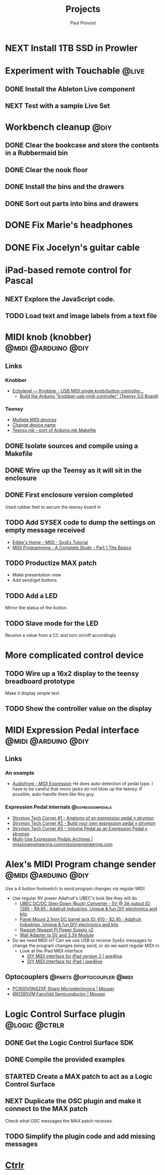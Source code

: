 #+TITLE: Projects
#+AUTHOR: Paul Provost
#+EMAIL: paul@bouzou.org
#+DESCRIPTION: Main project tracking file - test
#+FILETAGS: projects

* NEXT Install 1TB SSD in Prowler
  :PROPERTIES:
  :ID:       df0d5be9-8e3d-4ee6-b711-c54cdbb0bd23
  :END:

* Experiment with Touchable                                           :@live:
** DONE Install the Ableton Live component
** NEXT Test with a sample Live Set
   :PROPERTIES:
   :ID:       fb5a3939-6832-4e0f-91ca-ef7edd11965c
   :END:

* Workbench cleanup                                                    :@diy:
** DONE Clear the bookcase and store the contents in a Rubbermaid bin
   :LOGBOOK:
   - State "DONE"       from "NEXT"       [2014-03-21 Fri 22:13]
   :END:
** DONE Clear the nook floor
   :LOGBOOK:
   - State "DONE"       from "TODO"       [2014-03-21 Fri 22:13]
   :END:
** DONE Install the bins and the drawers
   :LOGBOOK:
   - State "DONE"       from "TODO"       [2014-03-21 Fri 22:13]
   :END:
** DONE Sort out parts into bins and drawers
   :LOGBOOK:
   - State "DONE"       from "TODO"       [2014-03-21 Fri 22:13]
   :END:

* DONE Fix Marie's headphones
  :LOGBOOK:
  - State "DONE"       from "NEXT"       [2014-03-21 Fri 22:12]
  :END:

* DONE Fix Jocelyn's guitar cable
  :LOGBOOK:
  - State "DONE"       from "NEXT"       [2014-03-21 Fri 22:12]
  :END:

* iPad-based remote control for Pascal
** NEXT Explore the JavaScript code.
   :PROPERTIES:
   :ID:       f5ae5d29-b877-4b42-9a4c-a87c9b3ef5d5
   :END:
** TODO Load text and image labels from a text file
   :PROPERTIES:
   :ID:       d6243ee9-57da-4e13-8d34-23e4132603cc
   :END:

* MIDI knob (knobber)                                   :@midi:@arduino:@diy:
** Links
*** Knobber
    - [[http://echolevel.tumblr.com/post/49737964614/knobber-usb-midi-controller-by-echolevel][Echolevel — Knobber - USB MIDI single knob/button controller...]]
      - [[http://www.vguitarforums.com/smf/index.php?topic=8532.msg61078#msg61078][Build the Arduino "knobber-usb-midi-controller" (Teensy 3.0 Board)]]
*** Teensy
    - [[http://forum.pjrc.com/threads/24163-Multiple-MIDI-devices?highlight=usb+midi][Multiple MIDI devices]]
    - [[http://forum.pjrc.com/threads/23523-Change-device-name?highlight=midi][Change device name]]
    - [[http://forum.pjrc.com/threads/23605-Teensy-mk-port-of-Arduino-mk-Makefile][Teensy.mk -- port of Arduino.mk Makefile]]

** DONE Isolate sources and compile using a Makefile
   :LOGBOOK:
   - State "DONE"       from "NEXT"       [2014-03-21 Fri 22:02]
   :END:
** DONE Wire up the Teensy as it will sit in the enclosure
   :LOGBOOK:
   - State "DONE"       from "NEXT"       [2014-03-21 Fri 22:02]
   :END:
** DONE First enclosure version completed
   Used rubber feet to secure the teensy board in
** TODO Add SYSEX code to dump the settings on empty message received
   :PROPERTIES:
   :ID:       eaa5ffd4-e1e0-46b7-9cee-9de38cc372f1
   :END:
   - [[http://www.2writers.com/eddie/TutSysEx.htm][Eddie's Home - MIDI - SysEx Tutorial]]
   - [[http://www.petesqbsite.com/sections/express/issue18/midifilespart1.html][MIDI Programming - A Complete Study - Part 1 The Basics]]

** TODO Productize MAX patch
   :PROPERTIES:
   :ID:       9a4f7b72-e49e-453b-a4c6-150b5e17655d
   :END:
   - Make presentation view
   - Add send/get buttons
** TODO Add a LED
   :PROPERTIES:
   :ID:       bb0216e4-07ad-4e42-bbf7-ce395a152768
   :END:
   Mirror the status of the button.
** TODO Slave mode for the LED
   :PROPERTIES:
   :ID:       d14e08cd-a0d3-4251-82ab-c10e26b1e932
   :END:
   Receive a value from a CC and turn on/off accordingly

* More complicated control device
** TODO Wire up a 16x2 display to the teensy breadboard prototype
   :PROPERTIES:
   :ID:       78b99b8d-45f2-44dc-8788-870e75426357
   :END:
   Make it display simple text.
** TODO Show the controller value on the display
   :PROPERTIES:
   :ID:       b2e9261e-e552-4914-ac92-b15a020fa7f3
   :END:

* MIDI Expression Pedal interface                       :@midi:@arduino:@diy:
** Links
*** An example
    - [[http://www.audiofront.net/MIDIExpression.php?action=overview][Audiofront - MIDI Expression]]
      He does auto-detection of pedal type. I have to be careful that
      mono jacks do not blow up the teensy. If possible, auto-handle
      them like this guy.
*** Expression Pedal internals                            :@expressionpedals:
    - [[http://www.strymon.net/2010/07/12/strymon-tech-corner-1-anatomy-of-an-expression-pedal/][Strymon Tech Corner #1 - Anatomy of an expression pedal » strymon]]
    - [[http://www.strymon.net/2010/09/07/strymon-tech-corner-2-build-your-own-expression-pedal/][Strymon Tech Corner #2 - Build your own expression pedal » strymon]]
    - [[http://www.strymon.net/2011/10/10/strymon-tech-corner-3-volume-pedal-as-an-expression-pedal/][Strymon Tech Corner #3 – Volume Pedal as an Expression Pedal » strymon]]
    - [[http://missionengineering.com/?product_cat=multi-use-expression-pedals][Multi-Use Expression Pedals Archives | missionengineering.commissionengineering.com]]

* Alex's MIDI Program change sender                     :@midi:@arduino:@diy:
  Use a 4 button footswitch to send program changes via regular MIDI
  - Use regular 9V power
    Adafruit's UBEC's look like they will do
    - [[http://www.adafruit.com/products/1385][UBEC DC/DC Step-Down (Buck) Converter - 5V @ 3A output ID: 1385 - $9.95 : Adafruit Industries, Unique & fun DIY electronics and kits]]
    - [[http://www.adafruit.com/products/610][Panel Mount 2.1mm DC barrel jack ID: 610 - $2.95 : Adafruit Industries, Unique & fun DIY electronics and kits]]
    - [[http://nwazet.com/nwazet-pi-power-supply][Nwazet-Nwazet Pi Power Supply v2]]
    - [[http://www.cutedigi.com/tools/power-supply/wall-adapter-to-5v-and-3-3v-module.html][Wall Adapter to 5V and 3.3V Module]]
  - Do we need MIDI in?
    Can we use USB to receive SysEx messages to change the program
    changes being send, or do we want regular MIDI in.
    - Look at the iPad MIDI interface
      - [[http://axe4live.wordpress.com/2012/02/04/diy-midi-interface-for-ipad-version-2/][DIY MIDI interface for iPad version 2 | axe4live]]
      - [[http://axe4live.wordpress.com/2012/01/22/diy-midi-interface-for-ipad/][DIY MIDI Interface for iPad | axe4live]]
** Optocouplers                                   :@parts:@optocoupler:@midi:
   - [[http://ca.mouser.com/ProductDetail/Sharp-Microelectronics/PC900V0NSZXF/?qs=sGAEpiMZZMtd3yBnp8bAgHGtEprFC0C5UkXvs3QZHU8%3d][PC900V0NSZXF Sharp Microelectronics | Mouser]]
   - [[http://ca.mouser.com/ProductDetail/Fairchild-Semiconductor/6N139SVM/?qs=sGAEpiMZZMtd3yBnp8bAgFLBiV3sPncyLT2ArUA9fO0Ip7b5g%2fFgqg%3d%3d][6N139SVM Fairchild Semiconductor | Mouser]]

* Logic Control Surface plugin                                :@logic:@ctrlr:
** DONE Get the Logic Control Surface SDK
** DONE Compile the provided examples
** STARTED Create a MAX patch to act as a Logic Control Surface
   :LOGBOOK:
   - State "STARTED"    from ""           [2014-03-21 Fri 22:16]
   :END:
   :PROPERTIES:
   :ID:       ab511ea7-5d42-46eb-9ba1-eb583fa4e298
   :END:
** NEXT Duplicate the OSC plugin and make it connect to the MAX patch
   :PROPERTIES:
   :ID:       2fab55ed-660c-475b-800f-bf10711e7fec
   :END:
   Check what OSC messages the MAX patch receives.
** TODO Simplify the plugin code and add missing messages
   :PROPERTIES:
   :ID:       190fbac1-25f9-4a1f-8e5d-5f3791761b7c
   :END:

* [[file:projects/ctrlr.org][Ctrlr]]
